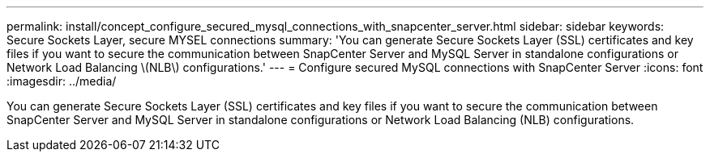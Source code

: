 ---
permalink: install/concept_configure_secured_mysql_connections_with_snapcenter_server.html
sidebar: sidebar
keywords: Secure Sockets Layer, secure MYSEL connections
summary: 'You can generate Secure Sockets Layer (SSL) certificates and key files if you want to secure the communication between SnapCenter Server and MySQL Server in standalone configurations or Network Load Balancing \(NLB\) configurations.'
---
= Configure secured MySQL connections with SnapCenter Server
:icons: font
:imagesdir: ../media/

[.lead]
You can generate Secure Sockets Layer (SSL) certificates and key files if you want to secure the communication between SnapCenter Server and MySQL Server in standalone configurations or Network Load Balancing (NLB) configurations.

